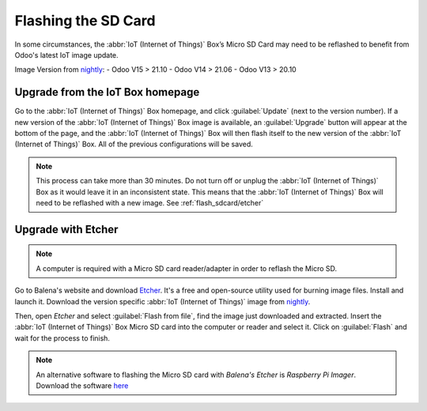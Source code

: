 ====================
Flashing the SD Card
====================

In some circumstances, the :abbr:`IoT (Internet of Things)` Box’s Micro SD Card may need to be
reflashed to benefit from Odoo's latest IoT image update.

Image Version from `nightly <http://nightly.odoo.com/master/iotbox/>`__:
- Odoo V15 > 21.10
- Odoo V14 > 21.06
- Odoo V13 > 20.10


Upgrade from the IoT Box homepage
=================================

Go to the :abbr:`IoT (Internet of Things)` Box homepage, and click :guilabel:`Update` (next to the
version number). If a new version of the :abbr:`IoT (Internet of Things)` Box image is available, an
:guilabel:`Upgrade` button will appear at the bottom of the page, and the :abbr:`IoT (Internet of
Things)` Box will then flash itself to the new version of the :abbr:`IoT (Internet of Things)` Box.
All of the previous configurations will be saved.

.. note::
   This process can take more than 30 minutes. Do not turn off or unplug the
   :abbr:`IoT (Internet of Things)` Box as it would leave it in an inconsistent state. This means
   that the :abbr:`IoT (Internet of Things)` Box will need to be reflashed with a new image. See
   :ref:`flash_sdcard/etcher`

.. image:: flash_sdcard/flash-upgrade.png
   :align: center
   :alt: IoT Box software upgrade in the IoT box console.

.. _flash_sdcard/etcher:

Upgrade with Etcher
===================

.. note::
   A computer is required with a Micro SD card reader/adapter in order to reflash the Micro SD.

Go to Balena's website and download `Etcher <https://www.balena.io/>`__. It's a free and open-source
utility used for burning image files. Install and launch it. Download the version specific
:abbr:`IoT (Internet of Things)` image from `nightly <http://nightly.odoo.com/master/iotbox/>`__.

Then, open *Etcher* and select :guilabel:`Flash from file`, find the image just downloaded and
extracted. Insert the :abbr:`IoT (Internet of Things)` Box Micro SD card into the computer or reader
and select it. Click on :guilabel:`Flash` and wait for the process to finish.

.. image:: flash_sdcard/etcher-app.png
   :align: center
   :alt: Balena's Etcher software dashboard.

.. note::
   An alternative software to flashing the Micro SD card with *Balena's Etcher* is *Raspberry
   Pi Imager*. Download the software `here <https://www.raspberrypi.com/software/>`__
